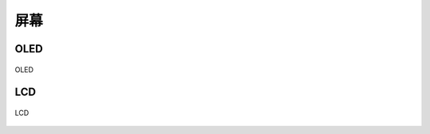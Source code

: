 屏幕
===========

OLED
-----------
.. figure:: /_static/images/屏幕/OLED.png
   :width: 50%
   :align: center
   :alt: OLED

   OLED

LCD
-----------
.. figure:: /_static/images/屏幕/LCD.png
   :width: 50%
   :align: center
   :alt: LCD

   LCD

